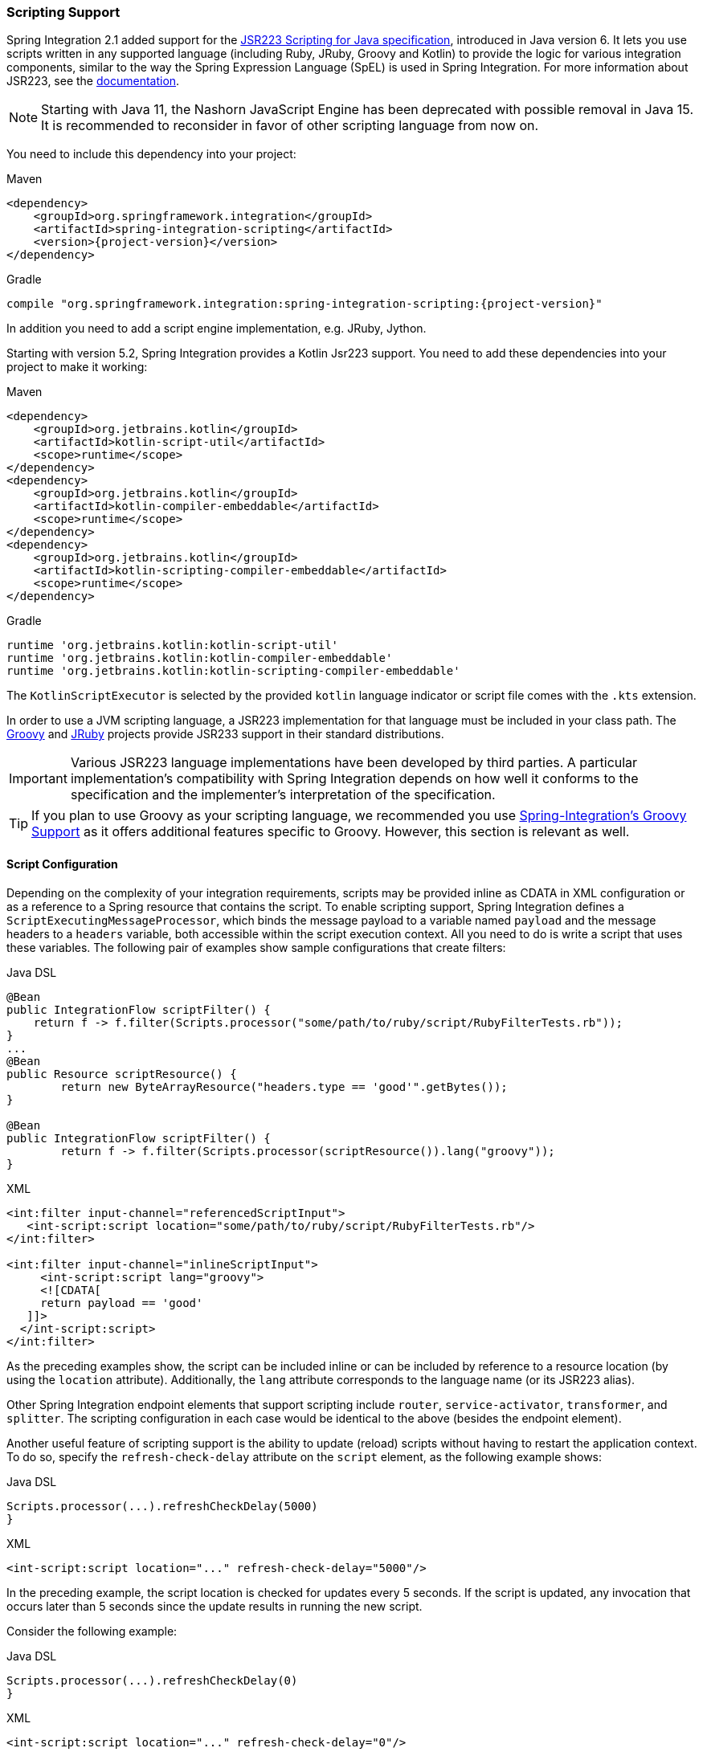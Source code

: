 [[scripting]]
=== Scripting Support

Spring Integration 2.1 added support for the https://www.jcp.org/en/jsr/detail?id=223[JSR223 Scripting for Java specification], introduced in Java version 6.
It lets you use scripts written in any supported language (including Ruby, JRuby, Groovy and Kotlin) to provide the logic for various integration components, similar to the way the Spring Expression Language (SpEL) is used in Spring Integration.
For more information about JSR223, see the https://docs.oracle.com/javase/8/docs/technotes/guides/scripting/prog_guide/api.html[documentation].

NOTE: Starting with Java 11, the Nashorn JavaScript Engine has been deprecated with possible removal in Java 15.
It is recommended to reconsider in favor of other scripting language from now on.

You need to include this dependency into your project:

====
[source, xml, subs="normal", role="primary"]
.Maven
----
<dependency>
    <groupId>org.springframework.integration</groupId>
    <artifactId>spring-integration-scripting</artifactId>
    <version>{project-version}</version>
</dependency>
----
[source, groovy, subs="normal", role="secondary"]
.Gradle
----
compile "org.springframework.integration:spring-integration-scripting:{project-version}"
----
====

In addition you need to add a script engine implementation, e.g. JRuby, Jython.

Starting with version 5.2, Spring Integration provides a Kotlin Jsr223 support.
You need to add these dependencies into your project to make it working:


====
[source, xml, subs="normal", role="primary"]
.Maven
----
<dependency>
    <groupId>org.jetbrains.kotlin</groupId>
    <artifactId>kotlin-script-util</artifactId>
    <scope>runtime</scope>
</dependency>
<dependency>
    <groupId>org.jetbrains.kotlin</groupId>
    <artifactId>kotlin-compiler-embeddable</artifactId>
    <scope>runtime</scope>
</dependency>
<dependency>
    <groupId>org.jetbrains.kotlin</groupId>
    <artifactId>kotlin-scripting-compiler-embeddable</artifactId>
    <scope>runtime</scope>
</dependency>
----
[source, groovy, subs="normal", role="secondary"]
.Gradle
----
runtime 'org.jetbrains.kotlin:kotlin-script-util'
runtime 'org.jetbrains.kotlin:kotlin-compiler-embeddable'
runtime 'org.jetbrains.kotlin:kotlin-scripting-compiler-embeddable'
----
====

The `KotlinScriptExecutor` is selected by the provided `kotlin` language indicator or script file comes with the `.kts` extension.

In order to use a JVM scripting language, a JSR223 implementation for that language must be included in your class path.
The https://groovy-lang.org/[Groovy] and https://www.jruby.org[JRuby] projects provide JSR233 support in their standard distributions.

IMPORTANT: Various JSR223 language implementations have been developed by third parties.
A particular implementation's compatibility with Spring Integration depends on how well it conforms to the specification and the implementer's interpretation of the specification.

TIP: If you plan to use Groovy as your scripting language, we recommended you use <<./groovy.adoc#groovy,Spring-Integration's Groovy Support>> as it offers additional features specific to Groovy.
However, this section is relevant as well.

[[scripting-config]]
==== Script Configuration

Depending on the complexity of your integration requirements, scripts may be provided inline as CDATA in XML configuration or as a reference to a Spring resource that contains the script.
To enable scripting support, Spring Integration defines a `ScriptExecutingMessageProcessor`, which binds the message payload to a variable named `payload` and the message headers to a `headers` variable, both accessible within the script execution context.
All you need to do is write a script that uses these variables.
The following pair of examples show sample configurations that create filters:

====
[source, java, role="primary"]
.Java DSL
----
@Bean
public IntegrationFlow scriptFilter() {
    return f -> f.filter(Scripts.processor("some/path/to/ruby/script/RubyFilterTests.rb"));
}
...
@Bean
public Resource scriptResource() {
	return new ByteArrayResource("headers.type == 'good'".getBytes());
}

@Bean
public IntegrationFlow scriptFilter() {
	return f -> f.filter(Scripts.processor(scriptResource()).lang("groovy"));
}
----
[source, xml, role="secondary"]
.XML
----
<int:filter input-channel="referencedScriptInput">
   <int-script:script location="some/path/to/ruby/script/RubyFilterTests.rb"/>
</int:filter>

<int:filter input-channel="inlineScriptInput">
     <int-script:script lang="groovy">
     <![CDATA[
     return payload == 'good'
   ]]>
  </int-script:script>
</int:filter>
----
====

As the preceding examples show, the script can be included inline or can be included by reference to a resource location (by using the `location` attribute).
Additionally, the `lang` attribute corresponds to the language name (or its JSR223 alias).

Other Spring Integration endpoint elements that support scripting include `router`, `service-activator`, `transformer`, and `splitter`.
The scripting configuration in each case would be identical to the above (besides the endpoint element).

Another useful feature of scripting support is the ability to update (reload) scripts without having to restart the application context.
To do so, specify the `refresh-check-delay` attribute on the `script` element, as the following example shows:

====
[source, java, role="primary"]
.Java DSL
----
Scripts.processor(...).refreshCheckDelay(5000)
}
----
[source, xml, role="secondary"]
.XML
----
<int-script:script location="..." refresh-check-delay="5000"/>
----
====

In the preceding example, the script location is checked for updates every 5 seconds.
If the script is updated, any invocation that occurs later than 5 seconds since the update results in running the new script.

Consider the following example:

====
[source, java, role="primary"]
.Java DSL
----
Scripts.processor(...).refreshCheckDelay(0)
}
----
[source, xml, role="secondary"]
.XML
----
<int-script:script location="..." refresh-check-delay="0"/>
----
====

In the preceding example, the context is updated with any script modifications as soon as such modification occurs, providing a simple mechanism for 'real-time' configuration.
Any negative value means the script is not reloaded after initialization of the application context.
This is the default behavior.
The following example shows a script that never updates:

====
[source, java, role="primary"]
.Java DSL
----
Scripts.processor(...).refreshCheckDelay(-1)
}
----
[source, xml, role="secondary"]
.XML
----
<int-script:script location="..." refresh-check-delay="-1"/>
----
====

IMPORTANT: Inline scripts can not be reloaded.

[[scripting-script-variable-bindings]]
===== Script Variable Bindings

Variable bindings are required to enable the script to reference variables externally provided to the script's execution context.
By default, `payload` and `headers` are used as binding variables.
You can bind additional variables to a script by using `<variable>` elements (or `ScriptSpec.variables()` option), as the following example shows:

====
[source, java, role="primary"]
.Java DSL
----
Scripts.processor("foo/bar/MyScript.py")
    .variables(Map.of("var1", "thing1", "var2", "thing2", "date", date))
}
----
[source, xml, role="secondary"]
.XML
----
<script:script lang="py" location="foo/bar/MyScript.py">
    <script:variable name="var1" value="thing1"/>
    <script:variable name="var2" value="thing2"/>
    <script:variable name="date" ref="date"/>
</script:script>
----
====

As shown in the preceding example, you can bind a script variable either to a scalar value or to a Spring bean reference.
Note that `payload` and `headers` are still included as binding variables.

With Spring Integration 3.0, in addition to the `variable` element, the `variables` attribute has been introduced.
This attribute and the `variable` elements are not mutually exclusive, and you can combine them within one `script` component.
However, variables must be unique, regardless of where they are defined.
Also, since Spring Integration 3.0, variable bindings are allowed for inline scripts, too, as the following example shows:

====
[source,xml]
----
<service-activator input-channel="input">
    <script:script lang="ruby" variables="thing1=THING1, date-ref=dateBean">
        <script:variable name="thing2" ref="thing2Bean"/>
        <script:variable name="thing3" value="thing2"/>
        <![CDATA[
            payload.foo = thing1
            payload.date = date
            payload.bar = thing2
            payload.baz = thing3
            payload
        ]]>
    </script:script>
</service-activator>
----
====

The preceding example shows a combination of an inline script, a `variable` element, and a `variables` attribute.
The `variables` attribute contains a comma-separated value, where each segment contains an '=' separated pair of the variable and its value.
The variable name can be suffixed with `-ref`, as in the `date-ref` variable in the preceding example.
That means that the binding variable has the name, `date`, but the value is a reference to the `dateBean` bean from the application context.
This may be useful when using property placeholder configuration or command-line arguments.

If you need more control over how variables are generated, you can implement your own Java class that uses the `ScriptVariableGenerator` strategy, which is defined by the following interface:

====
[source,java]
----
public interface ScriptVariableGenerator {

    Map<String, Object> generateScriptVariables(Message<?> message);

}
----
====

This interface requires you to implement the `generateScriptVariables(Message)` method.
The message argument lets you access any data available in the message payload and headers, and the return value is the `Map` of bound variables.
This method is called every time the script is executed for a message.
The following example shows how to provide an implementation of `ScriptVariableGenerator` and reference it with the `script-variable-generator` attribute:

====
[source, java, role="primary"]
.Java DSL
----
Scripts.processor("foo/bar/MyScript.groovy")
    .variableGenerator(new foo.bar.MyScriptVariableGenerator())
}
----
[source, xml, role="secondary"]
.XML
----
<int-script:script location="foo/bar/MyScript.groovy"
        script-variable-generator="variableGenerator"/>

<bean id="variableGenerator" class="foo.bar.MyScriptVariableGenerator"/>
----
====

If a `script-variable-generator` is not provided, script components use `DefaultScriptVariableGenerator`, which merges any provided `<variable>` elements with `payload` and `headers` variables from the `Message` in its `generateScriptVariables(Message)` method.

IMPORTANT: You cannot provide both the `script-variable-generator` attribute and `<variable>` element(s).
They are mutually exclusive.
